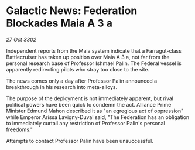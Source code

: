 * Galactic News: Federation Blockades Maia A 3 a

/27 Oct 3302/

Independent reports from the Maia system indicate that a Farragut-class Battlecruiser has taken up position over Maia A 3 a, not far from the personal research base of Professor Ishmael Palin. The Federal vessel is apparently redirecting pilots who stray too close to the site. 

The news comes only a day after Professor Palin announced a breakthrough in his research into meta-alloys. 

The purpose of the deployment is not immediately apparent, but rival political powers have been quick to condemn the act. Alliance Prime Minister Edmund Mahon described it as "an egregious act of oppression" while Emperor Arissa Lavigny-Duval said, "The Federation has an obligation to immediately curtail any restriction of Professor Palin's personal freedoms." 

Attempts to contact Professor Palin have been unsuccessful.
